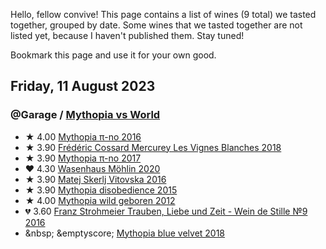 Hello, fellow convive! This page contains a list of wines (9 total) we tasted together, grouped by date. Some wines that we tasted together are not listed yet, because I haven't published them. Stay tuned!

Bookmark this page and use it for your own good.

#+begin_export html
<div class="rating-list">
#+end_export

** Friday, 11 August 2023

*** @Garage / [[barberry:/posts/2023-08-11-mythopia][Mythopia vs World]]

- ★ 4.00 [[barberry:/wines/a1841892-ab47-4703-961c-34c8f52eb524][Mythopia π-no 2016]]
- ★ 3.90 [[barberry:/wines/aca0b4aa-9571-481c-ae37-8be89f762092][Frédéric Cossard Mercurey Les Vignes Blanches 2018]]
- ★ 3.90 [[barberry:/wines/6f1adf24-4822-4073-92be-654bfa3eee1e][Mythopia π-no 2017]]
- ❤️ 4.30 [[barberry:/wines/89de0ed9-f5e8-4f6e-93a4-d06690f5bf37][Wasenhaus Möhlin 2020]]
- ★ 3.90 [[barberry:/wines/c48a7552-ede9-4edf-a0b3-165c79e215e9][Matej Skerlj Vitovska 2016]]
- ★ 3.90 [[barberry:/wines/c9a7e412-ac75-485f-a47d-3f0dc8d4dd2a][Mythopia disobedience 2015]]
- ★ 4.00 [[barberry:/wines/0da122cb-5e6d-4bdf-9f12-4c9b3c086830][Mythopia wild geboren 2012]]
- 💔 3.60 [[barberry:/wines/8b0394fe-ab75-4cb0-a94e-7f33a8f2f2df][Franz Strohmeier Trauben, Liebe und Zeit - Wein de Stille №9 2016]]
- &nbsp; &emptyscore; [[barberry:/wines/47dd7758-7c6c-424b-81cc-b76f4168d202][Mythopia blue velvet 2018]]

#+begin_export html
</div>
#+end_export
